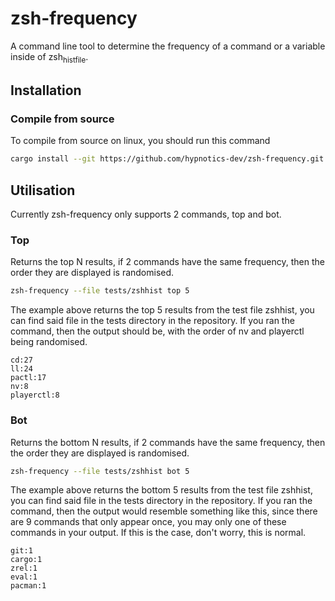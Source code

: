 * zsh-frequency

A command line tool to determine the frequency of a command or a variable inside of zsh_histfile.

** Installation

*** Compile from source

To compile from source on linux, you should run this command

#+begin_src sh
  cargo install --git https://github.com/hypnotics-dev/zsh-frequency.git 
#+end_src

** Utilisation
Currently zsh-frequency only supports 2 commands, top and bot.

*** Top
Returns the top N results, if 2 commands have the same frequency, then the order they are displayed is randomised.

#+begin_src sh
  zsh-frequency --file tests/zshhist top 5
#+end_src

The example above returns the top 5 results from the test file zshhist, you can find said file in the tests directory in the repository. If you ran the command, then the output should be, with the order of nv and playerctl being randomised.
#+begin_example
cd:27
ll:24
pactl:17
nv:8
playerctl:8
#+end_example

*** Bot
Returns the bottom N results, if 2 commands have the same frequency, then the order they are displayed is randomised.

#+begin_src sh
  zsh-frequency --file tests/zshhist bot 5
#+end_src

The example above returns the bottom 5 results from the test file zshhist, you can find said file in the tests directory in the repository. If you ran the command, then the output would resemble something like this, since there are 9 commands that only appear once, you may only one of these commands in your output. If this is the case, don't worry, this is normal.

#+begin_example
git:1
cargo:1
zrel:1
eval:1
pacman:1
#+end_example

